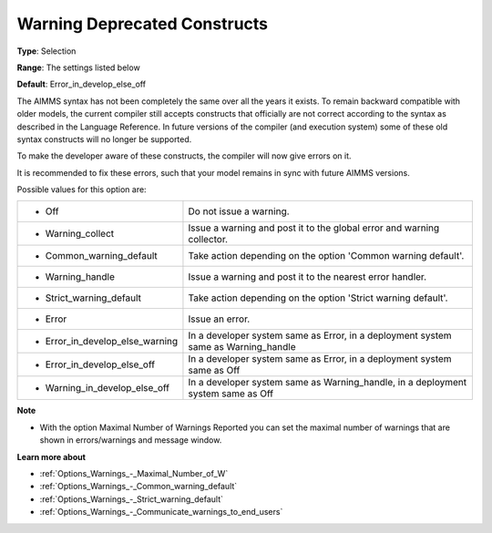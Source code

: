 

.. _Options_Compilation_-_Warning_deprecated_constructs:


Warning Deprecated Constructs
=============================



**Type**:	Selection	

**Range**:	The settings listed below	

**Default**:	Error_in_develop_else_off



The AIMMS syntax has not been completely the same over all the years it exists. To remain backward compatible with older models, the current compiler still accepts constructs that officially are not correct according to the syntax as described in the Language Reference. In future versions of the compiler (and execution system) some of these old syntax constructs will no longer be supported.

To make the developer aware of these constructs, the compiler will now give errors on it.

It is recommended to fix these errors, such that your model remains in sync with future AIMMS versions.



Possible values for this option are:




.. list-table::

   * - *	Off	
     - Do not issue a warning.
   * - *	Warning_collect
     - Issue a warning and post it to the global error and warning collector.
   * - *	Common_warning_default
     - Take action depending on the option 'Common warning default'.
   * - *	Warning_handle
     - Issue a warning and post it to the nearest error handler.
   * - *	Strict_warning_default
     - Take action depending on the option 'Strict warning default'.
   * - *	Error
     - Issue an error.
   * - *	Error_in_develop_else_warning
     - In a developer system same as Error, in a deployment system same as Warning_handle
   * - *	Error_in_develop_else_off
     - In a developer system same as Error, in a deployment system same as Off
   * - *	Warning_in_develop_else_off
     - In a developer system same as Warning_handle, in a deployment system same as Off




**Note** 

*	With the option Maximal Number of Warnings Reported you can set the maximal number of warnings that are shown in errors/warnings and message window.




**Learn more about** 

*	:ref:`Options_Warnings_-_Maximal_Number_of_W`  
*	:ref:`Options_Warnings_-_Common_warning_default` 
*	:ref:`Options_Warnings_-_Strict_warning_default` 
*	:ref:`Options_Warnings_-_Communicate_warnings_to_end_users` 



